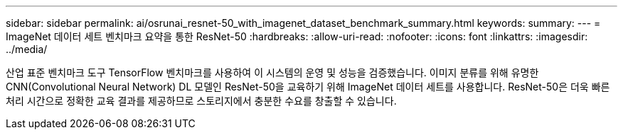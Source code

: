 ---
sidebar: sidebar 
permalink: ai/osrunai_resnet-50_with_imagenet_dataset_benchmark_summary.html 
keywords:  
summary:  
---
= ImageNet 데이터 세트 벤치마크 요약을 통한 ResNet-50
:hardbreaks:
:allow-uri-read: 
:nofooter: 
:icons: font
:linkattrs: 
:imagesdir: ../media/


[role="lead"]
산업 표준 벤치마크 도구 TensorFlow 벤치마크를 사용하여 이 시스템의 운영 및 성능을 검증했습니다. 이미지 분류를 위해 유명한 CNN(Convolutional Neural Network) DL 모델인 ResNet-50을 교육하기 위해 ImageNet 데이터 세트를 사용합니다. ResNet-50은 더욱 빠른 처리 시간으로 정확한 교육 결과를 제공하므로 스토리지에서 충분한 수요를 창출할 수 있습니다.
